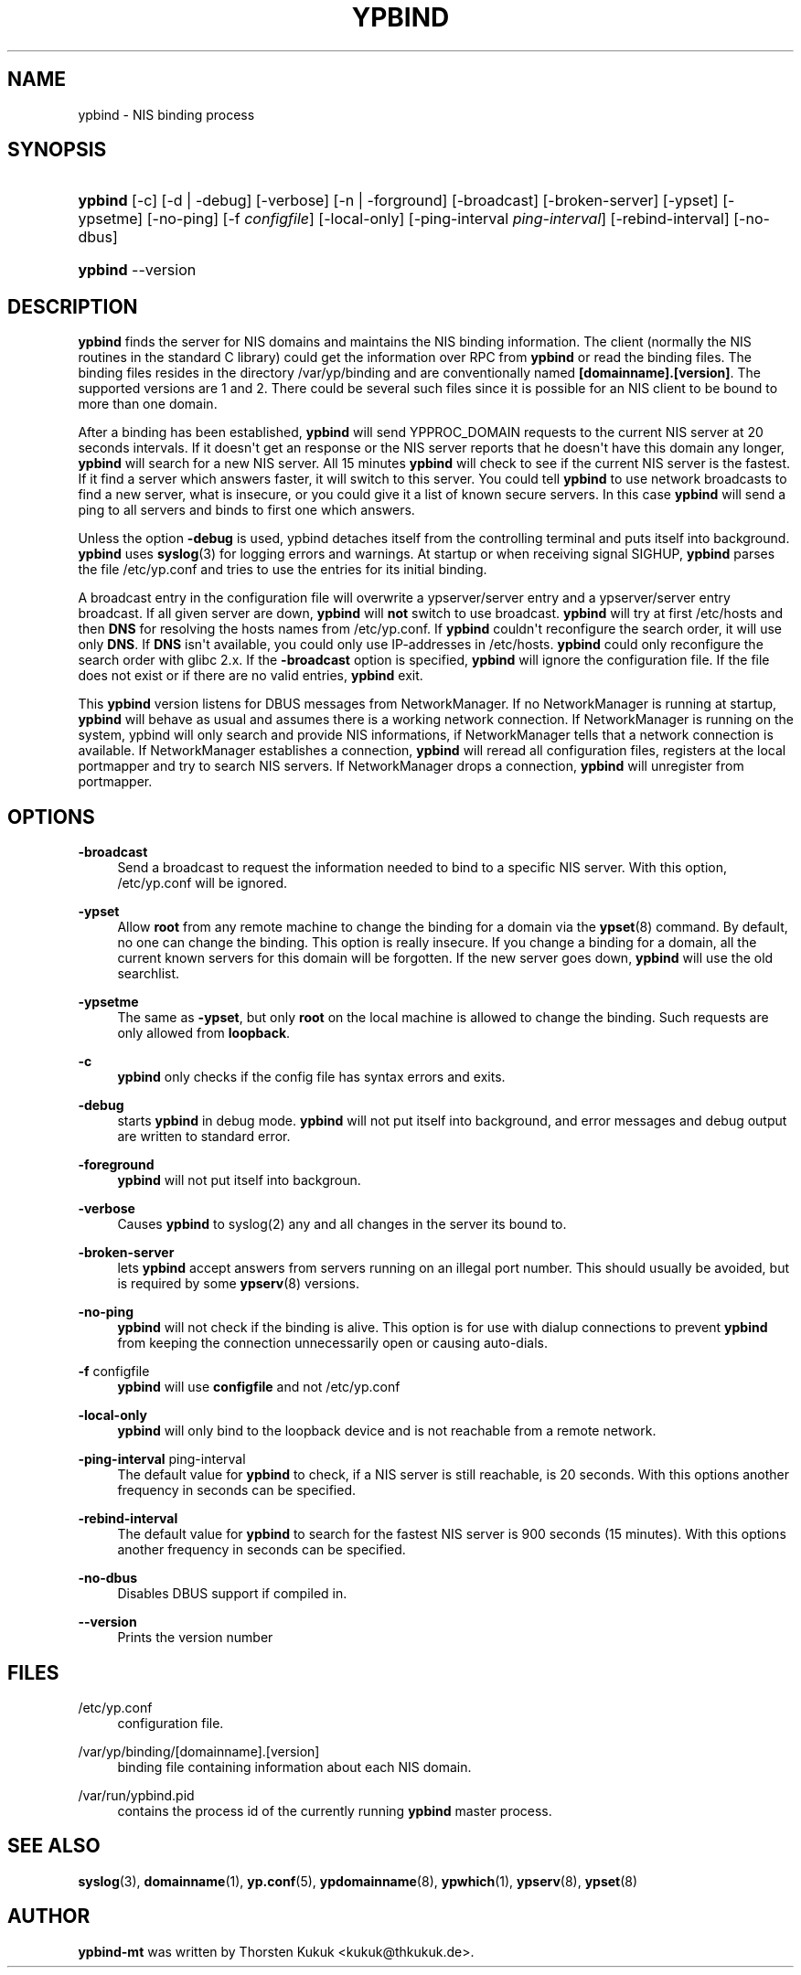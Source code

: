 '\" t
.\"     Title: ypbind
.\"    Author: [see the "AUTHOR" section]
.\" Generator: DocBook XSL Stylesheets v1.78.1 <http://docbook.sf.net/>
.\"      Date: 04/09/2013
.\"    Manual: ypbind-mt
.\"    Source: ypbind-mt
.\"  Language: English
.\"
.TH "YPBIND" "8" "04/09/2013" "ypbind-mt" "ypbind\-mt"
.\" -----------------------------------------------------------------
.\" * Define some portability stuff
.\" -----------------------------------------------------------------
.\" ~~~~~~~~~~~~~~~~~~~~~~~~~~~~~~~~~~~~~~~~~~~~~~~~~~~~~~~~~~~~~~~~~
.\" http://bugs.debian.org/507673
.\" http://lists.gnu.org/archive/html/groff/2009-02/msg00013.html
.\" ~~~~~~~~~~~~~~~~~~~~~~~~~~~~~~~~~~~~~~~~~~~~~~~~~~~~~~~~~~~~~~~~~
.ie \n(.g .ds Aq \(aq
.el       .ds Aq '
.\" -----------------------------------------------------------------
.\" * set default formatting
.\" -----------------------------------------------------------------
.\" disable hyphenation
.nh
.\" disable justification (adjust text to left margin only)
.ad l
.\" -----------------------------------------------------------------
.\" * MAIN CONTENT STARTS HERE *
.\" -----------------------------------------------------------------
.SH "NAME"
ypbind \- NIS binding process
.SH "SYNOPSIS"
.HP \w'\fBypbind\fR\ 'u
\fBypbind\fR [\-c] [\-d | \-debug] [\-verbose] [\-n | \-forground] [\-broadcast] [\-broken\-server] [\-ypset] [\-ypsetme] [\-no\-ping] [\-f\ \fIconfigfile\fR] [\-local\-only] [\-ping\-interval\ \fIping\-interval\fR] [\-rebind\-interval] [\-no\-dbus]
.HP \w'\fBypbind\fR\ 'u
\fBypbind\fR \-\-version
.SH "DESCRIPTION"
.PP
\fBypbind\fR
finds the server for NIS domains and maintains the NIS binding information\&. The client (normally the NIS routines in the standard C library) could get the information over RPC from
\fBypbind\fR
or read the binding files\&. The binding files resides in the directory
/var/yp/binding
and are conventionally named
\fB[domainname]\&.[version]\fR\&. The supported versions are 1 and 2\&. There could be several such files since it is possible for an NIS client to be bound to more than one domain\&.
.PP
After a binding has been established,
\fBypbind\fR
will send YPPROC_DOMAIN requests to the current NIS server at 20 seconds intervals\&. If it doesn\*(Aqt get an response or the NIS server reports that he doesn\*(Aqt have this domain any longer,
\fBypbind\fR
will search for a new NIS server\&. All 15 minutes
\fBypbind\fR
will check to see if the current NIS server is the fastest\&. If it find a server which answers faster, it will switch to this server\&. You could tell
\fBypbind\fR
to use network broadcasts to find a new server, what is insecure, or you could give it a list of known secure servers\&. In this case
\fBypbind\fR
will send a ping to all servers and binds to first one which answers\&.
.PP
Unless the option
\fB\-debug\fR
is used, ypbind detaches itself from the controlling terminal and puts itself into background\&.
\fBypbind\fR
uses
\fBsyslog\fR(3)
for logging errors and warnings\&. At startup or when receiving signal SIGHUP,
\fBypbind\fR
parses the file
/etc/yp\&.conf
and tries to use the entries for its initial binding\&.
.PP
A broadcast entry in the configuration file will overwrite a ypserver/server entry and a ypserver/server entry broadcast\&. If all given server are down,
\fBypbind\fR
will
\fBnot\fR
switch to use broadcast\&.
\fBypbind\fR
will try at first
/etc/hosts
and then
\fBDNS\fR
for resolving the hosts names from
/etc/yp\&.conf\&. If
\fBypbind\fR
couldn\*(Aqt reconfigure the search order, it will use only
\fBDNS\fR\&. If
\fBDNS\fR
isn\*(Aqt available, you could only use IP\-addresses in
/etc/hosts\&.
\fBypbind\fR
could only reconfigure the search order with glibc 2\&.x\&. If the
\fB\-broadcast\fR
option is specified,
\fBypbind\fR
will ignore the configuration file\&. If the file does not exist or if there are no valid entries,
\fBypbind\fR
exit\&.
.PP
This
\fBypbind\fR
version listens for DBUS messages from NetworkManager\&. If no NetworkManager is running at startup,
\fBypbind\fR
will behave as usual and assumes there is a working network connection\&. If NetworkManager is running on the system, ypbind will only search and provide NIS informations, if NetworkManager tells that a network connection is available\&. If NetworkManager establishes a connection,
\fBypbind\fR
will reread all configuration files, registers at the local portmapper and try to search NIS servers\&. If NetworkManager drops a connection,
\fBypbind\fR
will unregister from portmapper\&.
.SH "OPTIONS"
.PP
\fB\-broadcast\fR
.RS 4
Send a broadcast to request the information needed to bind to a specific NIS server\&. With this option,
/etc/yp\&.conf
will be ignored\&.
.RE
.PP
\fB\-ypset\fR
.RS 4
Allow
\fBroot\fR
from any remote machine to change the binding for a domain via the
\fBypset\fR(8)
command\&. By default, no one can change the binding\&. This option is really insecure\&. If you change a binding for a domain, all the current known servers for this domain will be forgotten\&. If the new server goes down,
\fBypbind\fR
will use the old searchlist\&.
.RE
.PP
\fB\-ypsetme\fR
.RS 4
The same as
\fB\-ypset\fR, but only
\fBroot\fR
on the local machine is allowed to change the binding\&. Such requests are only allowed from
\fBloopback\fR\&.
.RE
.PP
\fB\-c\fR
.RS 4
\fBypbind\fR
only checks if the config file has syntax errors and exits\&.
.RE
.PP
\fB\-debug\fR
.RS 4
starts
\fBypbind\fR
in debug mode\&.
\fBypbind\fR
will not put itself into background, and error messages and debug output are written to standard error\&.
.RE
.PP
\fB\-foreground\fR
.RS 4
\fBypbind\fR
will not put itself into backgroun\&.
.RE
.PP
\fB\-verbose\fR
.RS 4
Causes
\fBypbind\fR
to syslog(2) any and all changes in the server its bound to\&.
.RE
.PP
\fB\-broken\-server\fR
.RS 4
lets
\fBypbind\fR
accept answers from servers running on an illegal port number\&. This should usually be avoided, but is required by some
\fBypserv\fR(8)
versions\&.
.RE
.PP
\fB\-no\-ping\fR
.RS 4
\fBypbind\fR
will not check if the binding is alive\&. This option is for use with dialup connections to prevent
\fBypbind\fR
from keeping the connection unnecessarily open or causing auto\-dials\&.
.RE
.PP
\fB\-f\fR configfile
.RS 4
\fBypbind\fR
will use
\fBconfigfile\fR
and not
/etc/yp\&.conf
.RE
.PP
\fB\-local\-only\fR
.RS 4
\fBypbind\fR
will only bind to the loopback device and is not reachable from a remote network\&.
.RE
.PP
\fB\-ping\-interval\fR ping\-interval
.RS 4
The default value for
\fBypbind\fR
to check, if a NIS server is still reachable, is 20 seconds\&. With this options another frequency in seconds can be specified\&.
.RE
.PP
\fB\-rebind\-interval\fR
.RS 4
The default value for
\fBypbind\fR
to search for the fastest NIS server is 900 seconds (15 minutes)\&. With this options another frequency in seconds can be specified\&.
.RE
.PP
\fB\-no\-dbus\fR
.RS 4
Disables DBUS support if compiled in\&.
.RE
.PP
\fB\-\-version\fR
.RS 4
Prints the version number
.RE
.SH "FILES"
.PP
/etc/yp\&.conf
.RS 4
configuration file\&.
.RE
.PP
/var/yp/binding/[domainname]\&.[version]
.RS 4
binding file containing information about each NIS domain\&.
.RE
.PP
/var/run/ypbind\&.pid
.RS 4
contains the process id of the currently running
\fBypbind\fR
master process\&.
.RE
.SH "SEE ALSO"
.PP
\fBsyslog\fR(3),
\fBdomainname\fR(1),
\fByp.conf\fR(5),
\fBypdomainname\fR(8),
\fBypwhich\fR(1),
\fBypserv\fR(8),
\fBypset\fR(8)
.SH "AUTHOR"
.PP
\fBypbind\-mt\fR
was written by Thorsten Kukuk <kukuk@thkukuk\&.de>\&.
